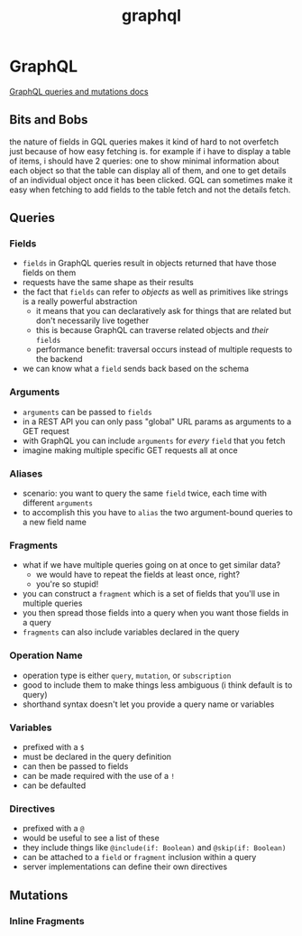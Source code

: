 :PROPERTIES:
:ID:       cc29e43c-b552-42d3-9141-937908fc984f
:END:
#+title: graphql
* GraphQL

[[https://graphql.org/learn/queries/][GraphQL queries and mutations docs]]

** Bits and Bobs
the nature of fields in GQL queries makes it kind of hard to not overfetch just because of how easy fetching is. for example if i have to display a table of items, i should have 2 queries: one to show minimal information about each object so that the table can display all of them, and one to get details of an individual object once it has been clicked. GQL can sometimes make it easy when fetching to add fields to the table fetch and not the details fetch.
** Queries
*** Fields
 - ~fields~ in GraphQL queries result in objects returned that have those fields on them
 - requests have the same shape as their results
 - the fact that ~fields~ can refer to /objects/ as well as primitives like strings is a really powerful abstraction
   - it means that you can declaratively ask for things that are related but don't necessarily live together
   - this is because GraphQL can traverse related objects and /their/ ~fields~
   - performance benefit: traversal occurs instead of multiple requests to the backend
 - we can know what a ~field~ sends back based on the schema
*** Arguments
 - ~arguments~ can be passed to ~fields~
 - in a REST API you can only pass "global" URL params as arguments to a GET request
 - with GraphQL you can include ~arguments~ for /every/ ~field~ that you fetch
 - imagine making multiple specific GET requests all at once
*** Aliases
 - scenario: you want to query the same ~field~ twice, each time with different ~arguments~
 - to accomplish this you have to ~alias~ the two argument-bound queries to a new field name
*** Fragments
 - what if we have multiple queries going on at once to get similar data?
   - we would have to repeat the fields at least once, right?
   - you're so stupid!
 - you can construct a ~fragment~ which is a set of fields that you'll use in multiple queries
 - you then spread those fields into a query when you want those fields in a query
 - ~fragments~ can also include variables declared in the query
*** Operation Name
 - operation type is either ~query~, ~mutation~, or ~subscription~
 - good to include them to make things less ambiguous (i think default is to query)
 - shorthand syntax doesn't let you provide a query name or variables
*** Variables
 - prefixed with a ~$~
 - must be declared in the query definition
 - can then be passed to fields
 - can be made required with the use of a ~!~
 - can be defaulted
*** Directives
 - prefixed with a ~@~
 - would be useful to see a list of these
 - they include things like ~@include(if: Boolean)~ and ~@skip(if: Boolean)~
 - can be attached to a ~field~ or ~fragment~ inclusion within a query
 - server implementations can define their own directives

** Mutations
*** Inline Fragments
